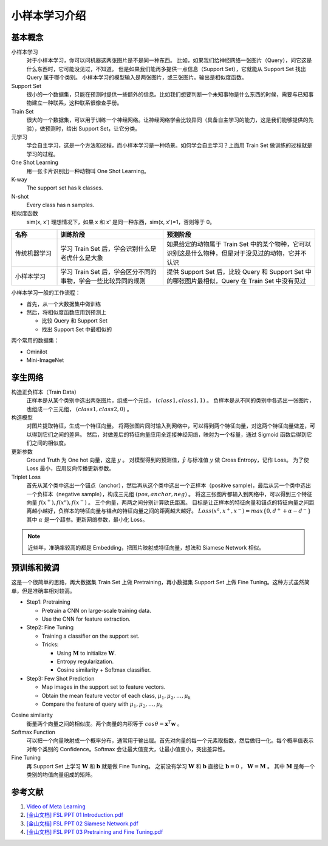==============
小样本学习介绍
==============

基本概念
--------

小样本学习
    对于小样本学习，你可以问机器这两张图片是不是同一种东西。
    比如，如果我们给神经网络一张图片（Query），问它这是什么东西时，它可能没见过，不知道。
    但是如果我们能再多提供一点信息（Support Set），它就能从 Support Set 找出 Query 属于哪个类别。
    小样本学习的模型输入是两张图片，或三张图片。输出是相似度函数。

Support Set
    很小的一个数据集，只能在预测时提供一些额外的信息。比如我们想要判断一个未知事物是什么东西的时候，需要与已知事物建立一种联系，这种联系很像查手册。

Train Set
    很大的一个数据集，可以用于训练一个神经网络。让神经网络学会比较异同（具备自主学习的能力，这是我们能够提供的先验），做预测时，给出 Support Set，让它分类。

元学习
    学会自主学习，这是一个方法和过程，而小样本学习是一种场景。如何学会自主学习？上面用 Train Set 做训练的过程就是学习的过程。

One Shot Learning
    用一张卡片识别出一种动物叫 One Shot Learning。

K-way
    The support set has k classes.

N-shot
    Every class has n samples.

相似度函数
    sim(x, x') 理想情况下，如果 x 和 x' 是同一种东西，sim(x, x')=1，否则等于 0。

.. csv-table::
    :header: "名称", "训练阶段", "预测阶段"
    :widths: 15, 35, 50

    "传统机器学习", "学习 Train Set 后，学会识别什么是老虎什么是大象", "如果给定的动物属于 Train Set 中的某个物种，它可以识别这是什么物种，但是对于没见过的动物，它并不认识"
    "小样本学习", "学习 Train Set 后，学会区分不同的事物，学会一些比较异同的规则", "提供 Support Set 后，比较 Query 和 Support Set 中的哪张图片最相似，Query 在 Train Set 中没有见过"

小样本学习一般的工作流程：

- 首先，从一个大数据集中做训练
- 然后，将相似度函数应用到预测上

  - 比较 Query 和 Support Set
  - 找出 Support Set 中最相似的

两个常用的数据集：

- Ominilot
- Mini-ImageNet

孪生网络
--------

构造正负样本（Train Data）
    正样本是从某个类别中选出两张图片，组成一个元组， :math:`(class1, class1, 1)` 。
    负样本是从不同的类别中各选出一张图片，也组成一个三元组， :math:`(class1, class2, 0)` 。

构造模型
    对图片提取特征，生成一个特征向量。
    将两张图片同时输入到网络中，可以得到两个特征向量，对这两个特征向量做差，可以得到它们之间的差异。
    然后，对做差后的特征向量应用全连接神经网络，映射为一个标量，通过 Sigmoid 函数后得到它们之间的相似度。

更新参数
    Ground Truth 为 One hot 向量，这是 :math:`y` 。
    对模型得到的预测值，:math:`\hat{y}` 与标准值 :math:`y` 做 Cross Entropy，记作 Loss。
    为了使 Loss 最小，应用反向传播更新参数。

Triplet Loss
    首先从某个类中选出一个锚点（anchor），然后再从这个类中选出一个正样本（positive sample)，最后从另一个类中选出一个负样本（negative sample），构成三元组 :math:`(pos, anchor, neg)` 。
    将这三张图片都输入到网络中，可以得到三个特征向量 :math:`f(x^+), f(x^a), f(x^-)` 。
    三个向量，两两之间分别计算欧氏距离。
    目标是让正样本的特征向量和锚点的特征向量之间距离越小越好，负样本的特征向量与锚点的特征向量之间的距离越大越好。
    :math:`Loss(x^a, x^+, x^-)=max\{0, d^+ + \alpha - d^-\}` 其中 :math:`\alpha` 是一个超参。更新网络参数，最小化 Loss。

.. note:: 

    近些年，准确率较高的都是 Embedding，把图片映射成特征向量，想法和 Siamese Network 相似。

预训练和微调
------------

这是一个很简单的思路，再大数据集 Train Set 上做 Pretraining，再小数据集 Support Set 上做 Fine Tuning。这种方式虽然简单，但是准确率相对较高。

- Step1: Pretraining

  - Pretrain a CNN on large-scale training data.
  - Use the CNN for feature extraction.

- Step2: Fine Tuning

  - Training a classifier on the support set.
  - Tricks:

    - Using :math:`\mathbf{M}` to initialize :math:`\mathbf{W}`.
    - Entropy regularization.
    - Cosine similarity + Softmax classifier.

- Step3: Few Shot Prediction

  - Map images in the support set to feature vectors.
  - Obtain the mean feature vector of each class, :math:`\mu_1, \mu_2, \dots, \mu_k`
  - Compare the feature of query with :math:`\mu_1, \mu_2, \dots, \mu_k`

Cosine similarity
    衡量两个向量之间的相似度。两个向量的内积等于 :math:`cos\theta=\mathbf{x}^T\mathbf{w}` 。

Softmax Function
    可以把一个向量映射成一个概率分布，通常用于输出层。首先对向量的每一个元素取指数，然后做归一化。每个概率值表示对每个类别的 Confidence。Softmax 会让最大值变大，让最小值变小，突出差异性。

Fine Tuning
    再 Support Set 上学习 :math:`\mathbf{W}` 和 :math:`\mathbf{b}` 就是做 Fine Tuning。
    之前没有学习 :math:`\mathbf{W}` 和 :math:`\mathbf{b}`
    直接让 :math:`\mathbf{b} = 0` ， :math:`\mathbf{W} = \mathbf{M}` 。
    其中 :math:`\mathbf{M}` 是每一个类别的均值向量组成的矩阵。

参考文献
--------

1. `Video of Meta Learning <https://www.youtube.com/watch?v=UkQ2FVpDxHg&list=PLvOO0btloRnuGl5OJM37a8c6auebn-rH2>`_
2. `[金山文档] FSL PPT 01 Introduction.pdf <https://kdocs.cn/l/cpTe5jubAGog>`_
3. `[金山文档] FSL PPT 02 Siamese Network.pdf <https://kdocs.cn/l/cvbUxZGl0zwe>`_
4. `[金山文档] FSL PPT 03 Pretraining and Fine Tuning.pdf <https://kdocs.cn/l/cbBZGuwm26Yr>`_